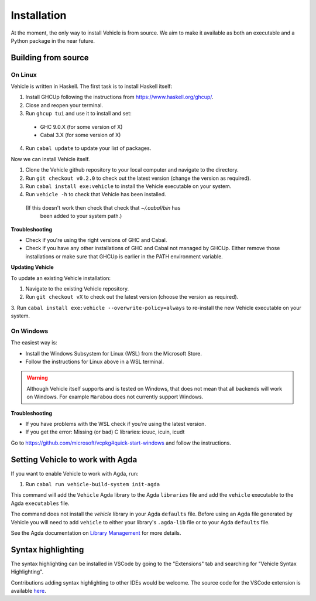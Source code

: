 Installation
============

.. _installation:

At the moment, the only way to install Vehicle is from source. We aim to make it
available as both an executable and a Python package in the near future.

Building from source
--------------------

On Linux
********

Vehicle is written in Haskell. The first task is to install Haskell itself:

1. Install GHCUp following the instructions from https://www.haskell.org/ghcup/.

2. Close and reopen your terminal.

3. Run ``ghcup tui`` and use it to install and set:
  -  GHC 9.0.X (for some version of X)
  -  Cabal 3.X (for some version of X)

4. Run ``cabal update`` to update your list of packages.

Now we can install Vehicle itself.

1. Clone the Vehicle github repository to your local computer and
   navigate to the directory.

2. Run ``git checkout v0.2.0`` to check out the latest version (change the version as required).

3. Run ``cabal install exe:vehicle`` to install the Vehicle executable on your system.

4. Run ``vehicle -h`` to check that Vehicle has been installed.
  (If this doesn't work then check that check that `~/.cabal/bin` has
   been added to your system path.)

**Troubleshooting**

* Check if you're using the right versions of GHC and Cabal.

* Check if you have any other installations of GHC and Cabal not managed by GHCUp.
  Either remove those installations or make sure that GHCUp is earlier in the PATH environment variable.

**Updating Vehicle**

To update an existing Vehicle installation:

1. Navigate to the existing Vehicle repository.

2. Run ``git checkout vX`` to check out the latest version (choose the version as required).

3. Run ``cabal install exe:vehicle --overwrite-policy=always`` to re-install the new Vehicle
executable on your system.

On Windows
**********

The easiest way is:

* Install the Windows Subsystem for Linux (WSL) from the Microsoft Store.

* Follow the instructions for Linux above in a WSL terminal.

.. warning::

    Although Vehicle itself supports and is tested on Windows, that does
    not mean that all backends will work on Windows. For example ``Marabou``
    does not currently support Windows.

**Troubleshooting**

* If you have problems with the WSL check if you're using the latest version.

* If you get the error: Missing (or bad) C libraries: icuuc, icuin, icudt
Go to https://github.com/microsoft/vcpkg#quick-start-windows and follow the instructions.

Setting Vehicle to work with Agda
---------------------------------

If you want to enable Vehicle to work with Agda, run:

1. Run ``cabal run vehicle-build-system init-agda``

This command will add the ``Vehicle`` Agda library to the Agda ``libraries`` file
and add the ``vehicle`` executable to the Agda ``executables`` file.

The command does not install the `vehicle` library in your Agda ``defaults`` file.
Before using an Agda file generated by Vehicle you will need to add ``vehicle`` to
either your library's ``.agda-lib`` file or to your Agda ``defaults`` file.

See the Agda documentation on
`Library Management <https://agda.readthedocs.io/en/v2.6.0.1/tools/package-system.html>`_
for more details.

Syntax highlighting
-------------------

The syntax highlighting can be installed in VSCode by going to the
"Extensions" tab and searching for "Vehicle Syntax Highlighting".

Contributions adding syntax highlighting to other IDEs would be welcome.
The source code for the VSCode extension is available
`here <https://github.com/vehicle-lang/vscode-vehicle-syntax-highlighting>`_.
